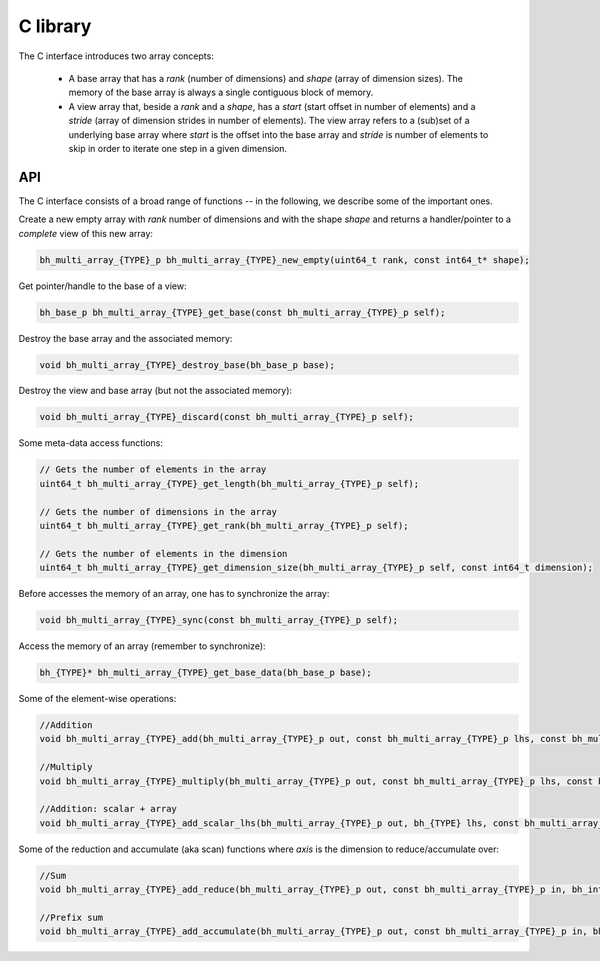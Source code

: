 C library
-----------

The C interface introduces two array concepts:

    * A base array that has a `rank` (number of dimensions) and `shape` (array of dimension sizes). The memory of the base array is always a single contiguous block of memory.
    * A view array that, beside a `rank` and a `shape`, has a `start` (start offset in number of elements) and a `stride` (array of dimension strides in number of elements). The view array refers to a (sub)set of a underlying base array where `start` is the offset into the base array and `stride` is number of elements to skip in order to iterate one step in a given dimension.


API
~~~

The C interface consists of a broad range of functions -- in the following, we describe some of the important ones.


Create a new empty array with `rank` number of dimensions and with the shape `shape` and returns a handler/pointer to a `complete` view of this new array:

.. code-block:: c

    bh_multi_array_{TYPE}_p bh_multi_array_{TYPE}_new_empty(uint64_t rank, const int64_t* shape);

Get pointer/handle to the base of a view:

.. code-block:: c

    bh_base_p bh_multi_array_{TYPE}_get_base(const bh_multi_array_{TYPE}_p self);


Destroy the base array and the associated memory:

.. code-block:: c

    void bh_multi_array_{TYPE}_destroy_base(bh_base_p base);


Destroy the view and base array (but not the associated memory):

.. code-block:: c

    void bh_multi_array_{TYPE}_discard(const bh_multi_array_{TYPE}_p self);

Some meta-data access functions:

.. code-block:: c

    // Gets the number of elements in the array
    uint64_t bh_multi_array_{TYPE}_get_length(bh_multi_array_{TYPE}_p self);

    // Gets the number of dimensions in the array
    uint64_t bh_multi_array_{TYPE}_get_rank(bh_multi_array_{TYPE}_p self);

    // Gets the number of elements in the dimension
    uint64_t bh_multi_array_{TYPE}_get_dimension_size(bh_multi_array_{TYPE}_p self, const int64_t dimension);

Before accesses the memory of an array, one has to synchronize the array:

.. code-block:: c

    void bh_multi_array_{TYPE}_sync(const bh_multi_array_{TYPE}_p self);

Access the memory of an array (remember to synchronize):

.. code-block:: c

    bh_{TYPE}* bh_multi_array_{TYPE}_get_base_data(bh_base_p base);

Some of the element-wise operations:

.. code-block:: c

    //Addition
    void bh_multi_array_{TYPE}_add(bh_multi_array_{TYPE}_p out, const bh_multi_array_{TYPE}_p lhs, const bh_multi_array_{TYPE}_p rhs);

    //Multiply
    void bh_multi_array_{TYPE}_multiply(bh_multi_array_{TYPE}_p out, const bh_multi_array_{TYPE}_p lhs, const bh_multi_array_{TYPE}_p rhs);

    //Addition: scalar + array
    void bh_multi_array_{TYPE}_add_scalar_lhs(bh_multi_array_{TYPE}_p out, bh_{TYPE} lhs, const bh_multi_array_{TYPE}_p rhs);

Some of the reduction and accumulate (aka scan) functions where `axis` is the dimension to reduce/accumulate over:

.. code-block:: c

    //Sum
    void bh_multi_array_{TYPE}_add_reduce(bh_multi_array_{TYPE}_p out, const bh_multi_array_{TYPE}_p in, bh_int64 axis);

    //Prefix sum
    void bh_multi_array_{TYPE}_add_accumulate(bh_multi_array_{TYPE}_p out, const bh_multi_array_{TYPE}_p in, bh_int64 axis);



